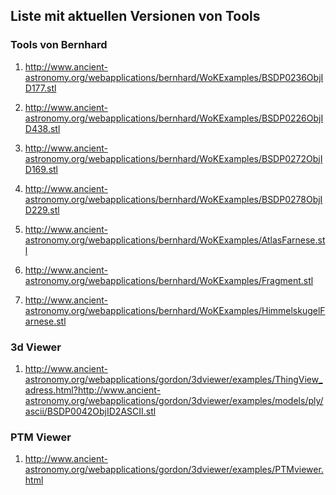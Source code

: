 ** Liste mit aktuellen Versionen von Tools


*** Tools von Bernhard

****** http://www.ancient-astronomy.org/webapplications/bernhard/WoKExamples/BSDP0236ObjID177.stl
****** http://www.ancient-astronomy.org/webapplications/bernhard/WoKExamples/BSDP0226ObjID438.stl
****** http://www.ancient-astronomy.org/webapplications/bernhard/WoKExamples/BSDP0272ObjID169.stl
****** http://www.ancient-astronomy.org/webapplications/bernhard/WoKExamples/BSDP0278ObjID229.stl
****** http://www.ancient-astronomy.org/webapplications/bernhard/WoKExamples/AtlasFarnese.stl
****** http://www.ancient-astronomy.org/webapplications/bernhard/WoKExamples/Fragment.stl
****** http://www.ancient-astronomy.org/webapplications/bernhard/WoKExamples/HimmelskugelFarnese.stl


*** 3d Viewer
****** http://www.ancient-astronomy.org/webapplications/gordon/3dviewer/examples/ThingView_adress.html?http://www.ancient-astronomy.org/webapplications/gordon/3dviewer/examples/models/ply/ascii/BSDP0042ObjID2ASCII.stl


*** PTM Viewer
****** http://www.ancient-astronomy.org/webapplications/gordon/3dviewer/examples/PTMviewer.html
